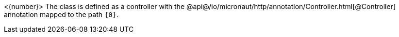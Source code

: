 <{number}> The class is defined as a controller with the @api@/io/micronaut/http/annotation/Controller.html[@Controller] annotation mapped to the path `{0}`.
